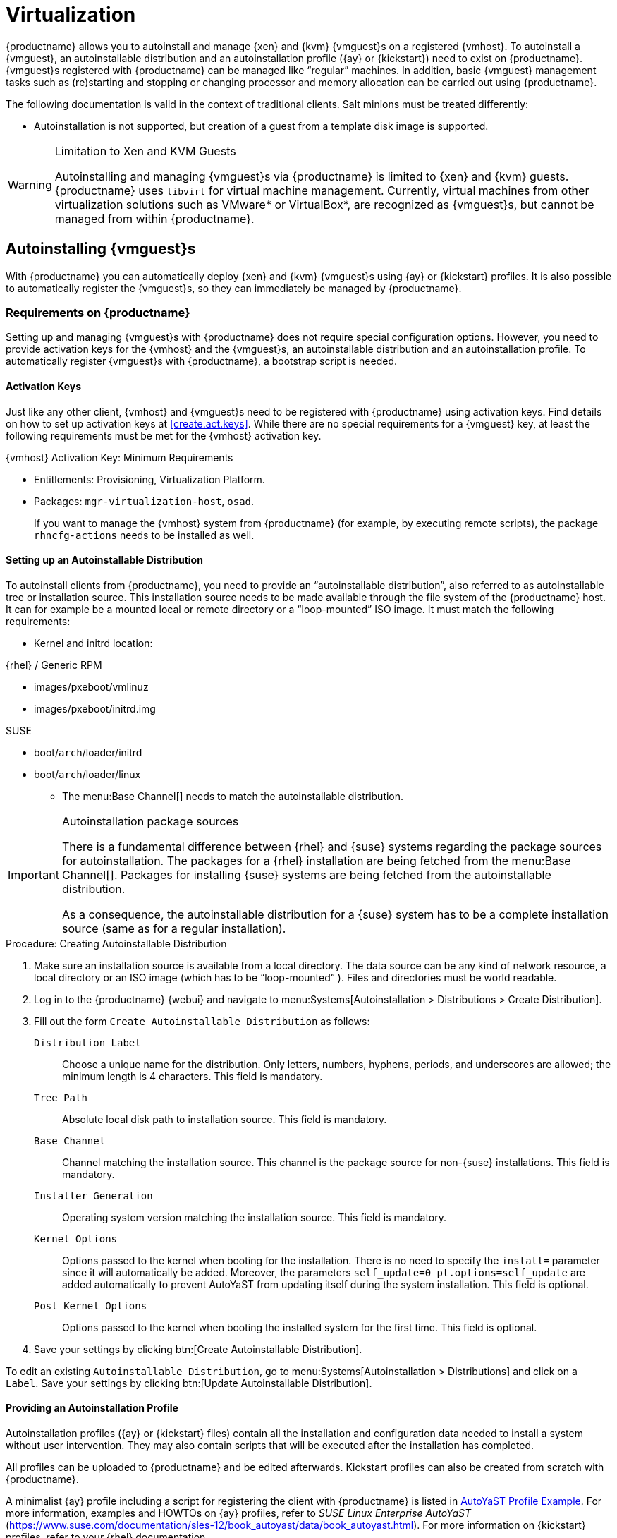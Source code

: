 [[virtualization]]
= Virtualization





{productname} allows you to autoinstall and manage {xen} and {kvm} {vmguest}s on a registered {vmhost}.
To autoinstall a {vmguest}, an autoinstallable distribution and an autoinstallation profile ({ay} or {kickstart}) need to exist on {productname}.
{vmguest}s registered with {productname} can be managed like "`regular`" machines.
In addition, basic {vmguest} management tasks such as (re)starting and stopping or changing processor and memory allocation can be carried out using {productname}.

The following documentation is valid in the context of traditional clients.
Salt minions must be treated differently:

* Autoinstallation is not supported, but creation of a guest from a template disk image is supported.

.Limitation to Xen and KVM Guests
[WARNING]
====
Autoinstalling and managing {vmguest}s via {productname} is limited to {xen} and {kvm} guests.
{productname} uses [library]``libvirt`` for virtual machine management.
Currently, virtual machines from other virtualization solutions such as VMware* or VirtualBox*, are recognized as {vmguest}s, but cannot be managed from within {productname}.
====



[[sec.virtualization.autoinstall]]
== Autoinstalling {vmguest}s

With {productname} you can automatically deploy {xen} and {kvm} {vmguest}s using {ay} or {kickstart} profiles.
It is also possible to automatically register the {vmguest}s, so they can immediately be managed by {productname}.

[[sec.virtualization.autoinstall.req_mgr]]
=== Requirements on {productname}


Setting up and managing {vmguest}s with {productname} does not require special configuration options.
However, you need to provide activation keys for the {vmhost} and the {vmguest}s, an autoinstallable distribution and an autoinstallation profile.
To automatically register {vmguest}s with {productname}, a bootstrap script is needed.

[[sec.virtualzation.autoinstall.req-mgr.keys]]
==== Activation Keys


Just like any other client, {vmhost} and {vmguest}s need to be registered with {productname} using activation keys.
Find details on how to set up activation keys at <<create.act.keys>>.
While there are no special requirements for a {vmguest} key, at least the following requirements must be met for the {vmhost} activation key.

.{vmhost} Activation Key: Minimum Requirements
* Entitlements: Provisioning, Virtualization Platform.
* Packages: [package]``mgr-virtualization-host``, [package]``osad``.
+
If you want to manage the {vmhost} system from {productname} (for example, by executing remote scripts), the package [package]``rhncfg-actions`` needs to be installed as well.


[[sec.virtualzation.autoinstall.req-mgr.inst-source]]
==== Setting up an Autoinstallable Distribution


To autoinstall clients from {productname}, you need to provide an "`autoinstallable distribution`", also referred to as autoinstallable tree or installation source.
This installation source needs to be made available through the file system of the {productname} host.
It can for example be a mounted local or remote directory or a "`loop-mounted`" ISO image.
It must match the following requirements:

* Kernel and initrd location:

.{rhel} / Generic RPM
** images/pxeboot/vmlinuz
** images/pxeboot/initrd.img


.SUSE
** boot/[replaceable]``arch``/loader/initrd
** boot/[replaceable]``arch``/loader/linux
* The menu:Base Channel[] needs to match the autoinstallable distribution.


.Autoinstallation package sources
[IMPORTANT]
====
There is a fundamental difference between {rhel} and {suse} systems regarding the package sources for autoinstallation.
The packages for a {rhel} installation are being fetched from the menu:Base Channel[].
Packages for installing {suse} systems are being fetched from the autoinstallable distribution.

As a consequence, the autoinstallable distribution for a {suse} system has to be a complete installation source (same as for a regular installation).
====

.Procedure: Creating Autoinstallable Distribution
. Make sure an installation source is available from a local directory.
The data source can be any kind of network resource, a local directory or an ISO image (which has to be "`loop-mounted`" ).
Files and directories must be world readable.
. Log in to the {productname} {webui} and navigate to menu:Systems[Autoinstallation > Distributions > Create Distribution].
. Fill out the form [guimenu]``Create Autoinstallable Distribution`` as follows:
+

[guimenu]``Distribution Label``:::
Choose a unique name for the distribution.
Only letters, numbers, hyphens, periods, and underscores are allowed; the minimum length is 4 characters.
This field is mandatory.

[guimenu]``Tree Path``:::
Absolute local disk path to installation source.
This field is mandatory.

[guimenu]``Base Channel``:::
Channel matching the installation source.
This channel is the package source for non-{suse} installations.
This field is mandatory.

[guimenu]``Installer Generation``:::
Operating system version matching the installation source.
This field is mandatory.

[guimenu]``Kernel Options``:::
Options passed to the kernel when booting for the installation.
There is no need to specify the [option]``install=`` parameter since it will automatically be added.
Moreover, the parameters [option]``self_update=0 pt.options=self_update`` are added automatically to prevent AutoYaST from updating itself during the system installation.
This field is optional.

[guimenu]``Post Kernel Options``:::
Options passed to the kernel when booting the installed system for the first time.
This field is optional.
. Save your settings by clicking btn:[Create Autoinstallable Distribution].


To edit an existing [guimenu]``Autoinstallable Distribution``, go to menu:Systems[Autoinstallation > Distributions] and click on a [guimenu]``Label``.
Save your settings by clicking btn:[Update Autoinstallable Distribution].



[[sec.virtualzation.autoinstall.req-mgr.profile]]
==== Providing an Autoinstallation Profile

Autoinstallation profiles ({ay} or {kickstart} files) contain all the installation and configuration data needed to install a system without user intervention.
They may also contain scripts that will be executed after the installation has completed.

All profiles can be uploaded to {productname} and be edited afterwards.
Kickstart profiles can also be created from scratch with {productname}.

A minimalist {ay} profile including a script for registering the client with {productname} is listed in
ifdef::env-github,backend-html5[]
<<advanced_topics_app_ay_example.adoc#advanced.topics.app.ay.example-simple, AutoYaST Profile Example>>.
endif::[]
ifndef::env-github,backend-html5[]
<<advanced.topics.app.ay.example-simple>>.
endif::[]
For more information, examples and HOWTOs on {ay} profiles, refer to [ref]_SUSE Linux Enterprise AutoYaST_ (https://www.suse.com/documentation/sles-12/book_autoyast/data/book_autoyast.html).
For more information on {kickstart} profiles, refer to your {rhel} documentation.


==== {sle} 15 Systems

You need the installation media to setup the distribution.
Starting with version 15, there is only one installation media.
You will use the same one for {slsa}, {sleda}, and all the other {sle} 15 based products.

In the {ay} profile specify which product is to be installed.
For installing {sls} use the following snippet in [path]``autoyast.xml``:

----
<products config:type="list">
  <listentry>SLES</listentry>
</products>
----

Then then specify all the required modules as ``add-on`` in [path]``autoyast.xml``.
This is a minimal ``SLE-Product-SLES15-Pool`` selection that will result in a working installation and can be managed by {productname}:

* SLE-Manager-Tools15-Pool
* SLE-Manager-Tools15-Updates
* SLE-Module-Basesystem15-Pool
* SLE-Module-Basesystem15-Updates
* SLE-Product-SLES15-Updates

It is also recommended to add the following modules:

* SLE-Module-Server-Applications15-Pool
* SLE-Module-Server-Applications15-Updates



[[sec.virtualzation.autoinstall.req-mgr.profile.upload]]
===== Uploading an Autoinstallation Profile


. Log in to the {productname} Web interface and open menu:Systems[Autoinstallation > Profiles > Upload New Kickstart/AutoYaST File].
. Choose a unique name for the profile.
  Only letters, numbers, hyphens, periods, and underscores are allowed; the minimum length is 6 characters.
  This field is mandatory.
. Choose an [guimenu]``Autoinstallable Tree`` from the drop-down menu.
  If no [guimenu]``Autoinstallable Tree`` is available, you need to add an Autoinstallable Distribution.
  Refer to <<sec.virtualzation.autoinstall.req-mgr.inst-source>> for instructions.
. Choose a [guimenu]``Virtualization Type`` from the drop-down menu. {kvm} and {xen} (para-virtualized and fully-virtualized) are available. Do not choose [guimenu]``Xen Virtualized Host`` here.
. Scroll down to the [guimenu]``File to Upload`` dialog, click btn:[Browse] to select it, then click btn:[Upload File].
. The uploaded file will be displayed in the [guimenu]``File Contents`` section, where you can edit it.
. Click btn:[Create] to store the profile.


To edit an existing profile, go to menu:Systems[Autoinstallation > Profiles] and click on a [guimenu]``Label``.
Make the desired changes and save your settings by clicking btn:[Create].

.Editing existing {kickstart} profiles
[NOTE]
====
If you are changing the [guimenu]``Virtualization Type`` of an existing {kickstart} profile, it may also modify the bootloader and partition options, potentially overwriting any user customizations.
Be sure to review the [guimenu]``Partitioning`` tab to verify these settings when changing the [guimenu]``Virtualization Type``.
====



[[sec.virtualzation.autoinstall.req-mgr.profile.generate]]
===== Creating a Kickstart Profile

[NOTE]
====
Currently it is only possible to create autoinstallation profiles for {rhel} systems.
If installing a {sls} system, you need to upload an existing {ay} profile as described in <<sec.virtualzation.autoinstall.req-mgr.profile.upload>>.
====

[[pro.at.virtualzation.autoinstall.ks.profile.generate]]
. Log in to the {productname} Web interface and go to menu:Systems[Autoinstallation > Profiles > Create New Kickstart File].
. Choose a unique name for the profile.
  The minimum length is 6 characters. This field is mandatory.
. Choose a [guimenu]``Base Channel``.
  This channel is the package source for non-{suse} installations and must match the [guimenu]``Autoinstallable Tree``.
  This field is mandatory.
. Choose an [guimenu]``Autoinstallable Tree`` from the drop-down menu.
  If no [guimenu]``Autoinstallable Tree`` is available, you need to add an Autoinstallable Distribution.
  Refer to <<sec.virtualzation.autoinstall.req-mgr.inst-source>> for instructions.
. Choose a [guimenu]``Virtualization Type`` from the drop-down menu.
  {kvm} and {xen} (para-virtualized and fully-virtualized) are available.
  Do not choose [guimenu]``Xen Virtualized Host`` here.
. Click the btn:[Next] button.
. Select the location of the distribution files for the installation of your {vmguest}s.
  There should already be a [guimenu]``Default Download Location`` filled out and selected for you on this screen.
  Click the btn:[Next] button.
. Choose a {rootuser} password for the {vmguest}s.
  Click the btn:[Finish] button to generate the profile.
+
This completes {kickstart} profile creation.
After generating a profile, you are taken to the newly-created {kickstart} profile.
You may browse through the various tabs of the profile and modify the settings as you see fit, but this is not necessary as the default settings should work well for the majority of cases.


[[sec.virtualzation.autoinstall.req-mgr.profile.scripts]]
===== Adding a Registration Script to the Autoinstallation Profile


A {vmguest} that is autoinstalled does not get automatically registered.
Adding a section to the autoinstallation profile that invokes a bootstrap script for registration will fix this.
The following procedure describes adding a corresponding section to an {ay} profile.
Refer to your {rhel} documentation for instructions on adding scripts to a {kickstart} file.


. First, provide a bootstrap script on the {productname}:
+
** Create a bootstrap script for {vmguest}s on the {productname} as described in <<generate.bootstrap.script>>.
** Log in as {rootuser} to the konsole of {productname} and go to [path]``/srv/www/htdocs/pub/bootstrap``.
   Copy [path]``bootstrap.sh`` (the bootstrap script created in the previous step) to for example, [path]``bootstrap_vm_guests.sh`` in the same directory.
** Edit the newly created file according to your needs.
   The minimal requirement is to include the activation key for the {vmguest}s (see <<sec.virtualzation.autoinstall.req-mgr.keys>> for details).
   We strongly recommend to also include one or more GPG keys (for example, your organization key and package signing keys).
. Log in to the {productname} Web interface and go to menu:Systems[Autoinstallation > Profiles].
  Click on the profile that is to be used for autoinstalling the {vmguest}s to open it for editing.
+
Scroll down to the menu:File Contents[] section where you can edit the {ay} XML file.
Add the following snippet at the end of the XML file right before the closing `</profile>` tag and replace the given IP address with the address of the {productname} server.
See <<advanced.topics.app.ay.example-simple>>for an example script.
+

----
<scripts>
  <init-scripts config:type="list">
    <script>
      <interpreter>shell </interpreter>
      <location>
        http://`192.168.1.1`/pub/bootstrap/bootstrap_vm_guests.sh
      </location>
    </script>
  </init-scripts>
</scripts>
----
+
.Only one `<scripts>` section allowed
IMPORTANT: If your {ay}
profile already contains a `<scripts>` section, do not add a second one, but rather place the `<script>` part above within the existing `<scripts>` section!
+

. Click menu:Update[] to save the changes.


[[sec.virtualization.autoinstall.req_vmhost]]
=== {vmhost} Setup


A {vmhost} system serving as a target for autoinstalling {vmguest}s from {productname} must be capable of running guest operating systems.
This requires either {kvm} or {xen} being properly set up.
For installation instructions for {sls} systems refer to the [ref]_SLES Virtualization Guide_ available from https://www.suse.com/documentation/sles-12/book_virt/data/book_virt.html.
For instructions on setting up a {rhel} {vmhost} refer to your {rhel} documentation.

Since {productname} uses [library]``libvirt`` for {vmguest} installation and management, the [daemon]``libvirtd`` needs to run on the {vmhost}.
The default [library]``libvirt`` configuration is sufficient to install and manage {vmguest}s from {productname}.
However, in case you want to access the VNC console of a {vmguest} as a non-{rootuser} user, you need to configure [library]``libvirt`` appropriately.
Configuration instructions for [library]``libvirt`` on {sls} are available in the [ref]_SLES Virtualization Guide_ available from https://www.suse.com/documentation/sles-12/book_virt/data/book_virt.html available from http://www.suse.com/documentation/sles11/.
For instructions for a {rhel} {vmhost} refer to your {rhel} documentation.

Apart from being able to serve as a host for {kvm} or {xen} guests, which are managed by [library]``libvirt``, a {vmhost} must be registered with {productname}.


. Make sure either {kvm} or {xen} is properly set up.
. Make sure the [daemon]``libvirtd`` is running.
. Register the {vmhost} with {productname}:
+
** Create a bootstrap script on the {productname} as described in <<generate.bootstrap.script>>.
** Download the bootstrap script from `susemanager.example.com/pub/bootstrap/bootstrap.sh` to the {vmhost}.
** Edit the bootstrap script according to your needs.
   The minimal requirement is to include the activation key for the {vmhost} (see <<sec.virtualzation.autoinstall.req-mgr.keys>> for details).
   We strongly recommend to also include one or more GPG keys (for example, your organization key and package signing keys).
** Execute the bootstrap script to register the {vmhost}.
+


[[sec.virtualization.autoinstall.req_vmhost.salt]]
==== {vmhost} setup on Salt clients


If the {vmhost} is registered as a Salt minion, a final configuration step is needed in order to gather all the guest VMs defined on the {vmhost}:


. From the menu:System Details[Properties] page, enable the [guimenu]``Add-on System Type`` ``Virtualization Host`` and confirm with btn:[Update Properties].
. Schedule a Hardware Refresh. On the menu:System Details[Hardware] page click btn:[Schedule Hardware Refresh].


[[sec.virtualization.autoinstall.req_vmhost.traditional]]
==== {vmhost} setup on Traditional clients


Once the registration process is finished and all packages have been installed, enable the [daemon]``osad`` (Open Source Architecture Daemon).
On a {sls} system this can be achieved by running the following commands as user {rootuser}:


----
systemctl stop rhnsd
systemctl disable rhnsd
----


----
systemctl enable osad
systemctl start osad
----

.[daemon]``osad``Together with [daemon]``rhnsd``
IMPORTANT: The [daemon]``rhnsd`` daemon checks for scheduled actions every four hours, so it can take up to four hours before a scheduled action is carried out.
If many clients are registered with {productname}, this long interval ensures a certain level of load balancing since not all clients act on a scheduled action at the same time.

However, when managing {vmguest}s, you usually want actions like rebooting a {vmguest} to be carried out immediately.
Adding [daemon]``osad`` ensures that.
The [daemon]``osad`` daemon receives commands over the jabber protocol from {productname} and commands are instantly executed.
Alternatively you may schedule actions to be carried out at a fixed time in the future (whereas with [daemon]``rhnsd`` you can only schedule for a time in the future plus up to four hours).



[[sec.virtualization.autoinstall.installation]]
=== Autoinstalling {vmguest}s


Once all requirements on the {productname} and the {vmhost} are met, you can start to autoinstall {vmguest}s on the host.
Note that {vmguest}s will not be automatically registered with {productname}, therefore we strongly recommend to modify the autoinstallation profile as described in <<sec.virtualzation.autoinstall.req-mgr.profile.scripts>>.
{vmguest}s need to be registered to manage them with {productname}.
Proceed as follows to autoinstall a {vmguest}.

.No parallel Autoinstallations on {vmhost}
[IMPORTANT]
====
It is not possible to install more than one {vmguest} at a time on a single {vmhost}.
When scheduling more than one autoinstallation with {productname} make sure to choose a timing, that starts the next installation after the previous one has finished.
If a guest installation starts while another one is still running, the running installation will be cancelled.
====


. In the {webui} click the menu:Main Menu[Systems > Systems] tab.
. Click the {vmhost}'s name to open its [guimenu]``System Status`` page.
. Open the form for creating a new {vmguest} by clicking menu:Virtualization[Provisioning].
  Fill out the form by choosing an autoinstallation profile and by specifying a name for the {vmguest} (must not already exist on {vmhost}).
  Choose a proxy if applicable and enter a schedule.
  To change the {vmguest}'s hardware profile and configuration options, click btn:[Advanced Options].
. Finish the configuration by clicking btn:[Schedule Autoinstallation and Finish].
  The [guimenu]``Session Status`` page opens for you to monitor the autoinstallation process.


.Checking the Installation Log
[NOTE]
====
To view the installation log, click menu:Events[History] on the [guimenu]``Session Status`` page.
On the [guimenu]``System History Event`` page you can click a [guimenu]``Summary`` entry to view a detailed log.

In case an installation has failed, you can btn:[Reschedule] it from this page once you have corrected the problem.
You do not have to configure the installation again.

If the event log does not contain enough information to locate a problem, log in to the {vmhost} console and read the log file for your package manager.
If you are using the [daemon]``rhnsd``, you may alternatively immediately trigger any scheduled actions by calling [command]``rhn_check`` on the {vmhost}.
Increase the command's verbosity by using the options [option]``-v``, [option]``-vv``, or [option]``-vvv``, respectively.
====



[[sec.virtualization.vmguest-manage]]
== Managing {vmguest}s

Basic {vmguest} management actions such as restarting or shutting down a virtual machine as well as changing the CPU and memory allocation can be carried out in the {productname} Web interface if the following requirements are met:

* {vmhost} must be a {kvm} or {xen} host.
* [daemon]``libvirtd`` must be running on {vmhost}.
* {vmhost} must be registered with {productname}.

In addition, if you want to see the profile of the {vmguest}, install packages, etc., you must also register it with {productname}.

All actions can be triggered in the {productname} {webui} from the [guimenu]``Virtualization`` page of the {vmhost}.
Navigate to this page by clicking the menu:Main Menu[Systems > Systems].
On the resulting page, click the {vmhost}'s name and then on [guimenu]``Virtualization``.
This page lists all {vmguest}s for this host, known to {productname}.



[[sec.virtualization.vmguest-manage.details]]
=== Displaying a {vmguest} 's Profile

Click the name of a {vmguest} on the {vmhost}'s [guimenu]``Virtualization`` page to open its profile page with detailed information about this guest.
For details, refer to <<ref.webui.systems.systems>>.

A profile page for a virtual system does not differ from a regular system's profile page.
You can perform the same actions (for example, installing software or changing its configuration).



[[sec.virtualization.vmguest-manage.status]]
=== Starting, Stopping, Suspending and Resuming a {vmguest}

To start, stop, restart, suspend, or resume a {vmguest}, navigate to the {vmhost}'s [guimenu]``Virtualization`` page.
Click the corresponding action button in the row of the {vmguest}.
Alternatively, check one or more [guimenu]``Guests`` listed in the table and click the corresponding button above the table.
btn:[Confirm] the action on the displayed popup dialog.

.Automatically restarting a {vmguest}
[NOTE]
====
Automatically restarting a {vmguest} when the {vmhost} reboots is not enabled by default on {vmguest}s and cannot be configured from {productname}.
Refer to your {kvm} or {xen} documentation.
Alternatively, you may use [library]``libvirt`` to enable automatic reboots.
====



=== Changing the CPU or RAM allocation of a {vmguest}

To change the CPU or RAM allocation of a {vmguest} navigate to the {vmhost}'s [guimenu]``Virtualization`` page.
Click the btn:[Edit] button on the {vmguest} row.
Change the values to the desired ones in the next page and click the btn:[Update] button to apply.

The memory allocation can be changed on the fly, provided the memory ballooning driver is installed on the {vmguest}.
If this is not the case, or if you want to change the CPU allocation, you need to shutdown the guest first.
Refer to <<sec.virtualization.vmguest-manage.status>> for details.

You can also perform more advanced {vmguest} editing tasks on Salt minions, such as adding or removing disks and network interfaces, and changing the display type.



[[sec.virtualization.vmguest-manage.delete]]
=== Deleting a {vmguest}

[IMPORTANT]
====
Deleting a {vmguest} is only possible on Salt minions, not on traditional clients.
====

To delete a {vmguest}, navigate to the {vmhost}'s [guimenu]``Virtualization`` page.
Click the btn:[Delete] button on the {vmguest} row.
Alternatively, check one or more [guimenu]``Guests`` listed in the table and click the btn:[Delete] button above the table.
btn:[Confirm] the action on the displayed popup dialog.



[[sec.virtualization.vmguest-manage.gui]]
=== Displaying {vmguest} graphical console

In order to be able to display a {vmguest} VNC or Spice graphical console, the virtual host corresponding port needs to be reachable by the server.
The {vmguest} graphics settings also have to listen on at least the virtual host address.
This is the default for any {vmguest} created using the web interface.
